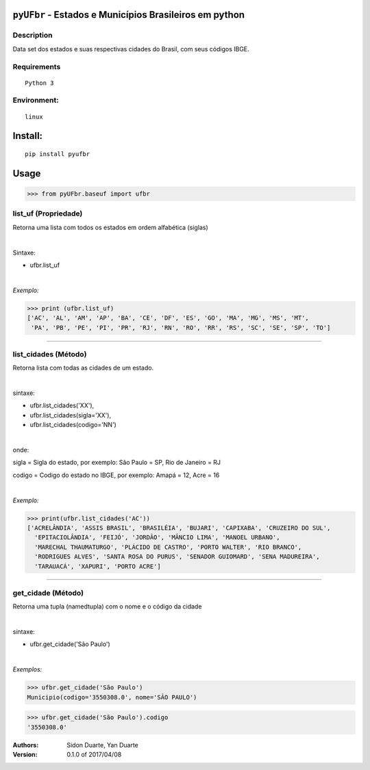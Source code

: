 ``pyUFbr`` - Estados e Municípios Brasileiros em python
#######################################################


Description
***********

Data set dos estados e suas respectivas cidades do Brasil, com seus códigos IBGE.


Requirements
************

::

    Python 3


Environment:
************

::

    linux


Install:
########

::

    pip install pyufbr


Usage
#####


>>> from pyUFbr.baseuf import ufbr


list_uf (Propriedade)
*********************
Retorna uma lista com todos os estados em ordem alfabética (siglas)

|

Sintaxe:

- ufbr.list_uf

|

*Exemplo:*

>>> print (ufbr.list_uf)
['AC', 'AL', 'AM', 'AP', 'BA', 'CE', 'DF', 'ES', 'GO', 'MA', 'MG', 'MS', 'MT',
 'PA', 'PB', 'PE', 'PI', 'PR', 'RJ', 'RN', 'RO', 'RR', 'RS', 'SC', 'SE', 'SP', 'TO']

----

list_cidades (Método)
*********************
Retorna lista com todas as cidades de um estado.

|

sintaxe:

- ufbr.list_cidades('XX'),
- ufbr.list_cidades(sigla='XX'),
- ufbr.list_cidades(codigo='NN')

|

onde:


sigla  = Sigla do estado, por exemplo: São Paulo = SP, Rio de Janeiro = RJ

codigo = Codigo do estado no IBGE, por exemplo: Amapá = 12,  Acre = 16


|

*Exemplo:*

>>> print(ufbr.list_cidades('AC'))
['ACRELÂNDIA', 'ASSIS BRASIL', 'BRASILÉIA', 'BUJARI', 'CAPIXABA', 'CRUZEIRO DO SUL',
  'EPITACIOLÂNDIA', 'FEIJÓ', 'JORDÃO', 'MÂNCIO LIMA', 'MANOEL URBANO',
  'MARECHAL THAUMATURGO', 'PLÁCIDO DE CASTRO', 'PORTO WALTER', 'RIO BRANCO',
  'RODRIGUES ALVES', 'SANTA ROSA DO PURUS', 'SENADOR GUIOMARD', 'SENA MADUREIRA',
  'TARAUACÁ', 'XAPURI', 'PORTO ACRE']

------

get_cidade (Método)
*******************
Retorna uma tupla (namedtupla) com o nome e o código da cidade

|

sintaxe:

- ufbr.get_cidade('São Paulo')

|

*Exemplos:*

>>> ufbr.get_cidade('São Paulo')
Municipio(codigo='3550308.0', nome='SÃO PAULO')

>>> ufbr.get_cidade('São Paulo').codigo
'3550308.0'


:Authors:
    Sidon Duarte,
    Yan Duarte

:Version: 0.1.0 of 2017/04/08
